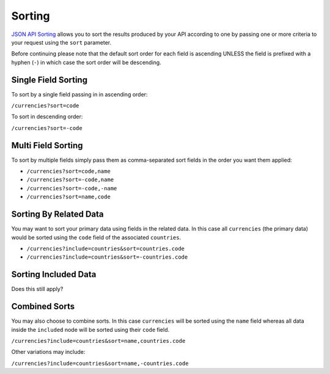 Sorting
=======

`JSON API Sorting <http://jsonapi.org/format/#fetching-sorting>`_
allows you to sort the results produced by your API according to one
by passing one or more criteria to your request using the ``sort`` parameter.

Before continuing please note that the default sort order for each field is ascending
UNLESS the field is prefixed with a hyphen (``-``) in which case the sort order will
be descending.

Single Field Sorting
^^^^^^^^^^^^^^^^^^^^

To sort by a single field passing in in ascending order:

``/currencies?sort=code``

To sort in descending order:

``/currencies?sort=-code``

Multi Field Sorting
^^^^^^^^^^^^^^^^^^^

To sort by multiple fields simply pass them as comma-separated sort fields
in the order you want them applied:

- ``/currencies?sort=code,name``
- ``/currencies?sort=-code,name``
- ``/currencies?sort=-code,-name``
- ``/currencies?sort=name,code``

Sorting By Related Data
^^^^^^^^^^^^^^^^^^^^^^^

You may want to sort your primary data using fields in the related data. In this case
all ``currencies`` (the primary data) would be sorted using the ``code`` field of the
associated ``countries``.

- ``/currencies?include=countries&sort=countries.code``
- ``/currencies?include=countries&sort=-countries.code``

Sorting Included Data
^^^^^^^^^^^^^^^^^^^^^

Does this still apply?


Combined Sorts
^^^^^^^^^^^^^^

You may also choose to combine sorts. In this case ``currencies`` will be sorted using the ``name`` field
whereas all data inside the ``included`` node will be sorted using their ``code`` field.

``/currencies?include=countries&sort=name,countries.code``

Other variations may include:

``/currencies?include=countries&sort=name,-countries.code``


